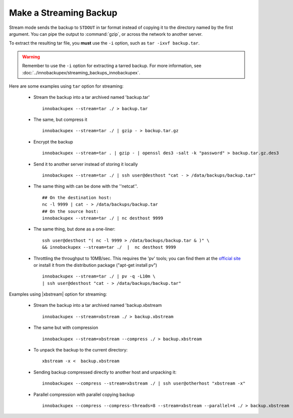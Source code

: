 =========================
 Make a Streaming Backup
=========================

Stream mode sends the backup to ``STDOUT`` in tar format instead of copying it to the directory named by the first argument. You can pipe the output to :command:`gzip`, or across the network to another server.

To extract the resulting tar file, you **must** use the ``-i`` option, such as ``tar -ixvf backup.tar``.

.. warning:: Remember to use the ``-i`` option for extracting a tarred backup. For more information, see :doc:`../innobackupex/streaming_backups_innobackupex`.

Here are some examples using ``tar`` option for streaming:

  * Stream the backup into a tar archived named 'backup.tar' :: 

      innobackupex --stream=tar ./ > backup.tar

  * The same, but compress it ::

      innobackupex --stream=tar ./ | gzip - > backup.tar.gz

  * Encrypt the backup ::

      innobackupex --stream=tar . | gzip - | openssl des3 -salt -k "password" > backup.tar.gz.des3

  * Send it to another server instead of storing it locally ::

      innobackupex --stream=tar ./ | ssh user@desthost "cat - > /data/backups/backup.tar"

  * The same thing with can be done with the ''netcat''.  ::

      ## On the destination host:
      nc -l 9999 | cat - > /data/backups/backup.tar
      ## On the source host:
      innobackupex --stream=tar ./ | nc desthost 9999

  * The same thing, but done as a one-liner: ::

      ssh user@desthost "( nc -l 9999 > /data/backups/backup.tar & )" \
      && innobackupex --stream=tar ./  |  nc desthost 9999

  * Throttling the throughput to 10MB/sec. This requires the 'pv' tools; you can find them at the `official site <http://www.ivarch.com/programs/quickref/pv.shtml>`_ or install it from the distribution package ("apt-get install pv") :: 

      innobackupex --stream=tar ./ | pv -q -L10m \
      | ssh user@desthost "cat - > /data/backups/backup.tar"

Examples using |xbstream| option for streaming:

  * Stream the backup into a tar archived named 'backup.xbstream :: 

      innobackupex --stream=xbstream ./ > backup.xbstream
  
  * The same but with compression :: 
  
      innobackupex --stream=xbstream --compress ./ > backup.xbstream
  
  * To unpack the backup to the current directory: :: 

      xbstream -x <  backup.xbstream 

  * Sending backup compressed directly to another host and unpacking it: ::

      innobackupex --compress --stream=xbstream ./ | ssh user@otherhost "xbstream -x"
  
  * Parallel compression with parallel copying backup :: 
 
      innobackupex --compress --compress-threads=8 --stream=xbstream --parallel=4 ./ > backup.xbstream
